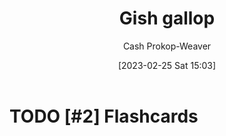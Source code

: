 :PROPERTIES:
:ID:       8e2352df-1aba-4a47-b912-f2425c4dddac
:ROAM_REFS: [cite:@GishGallop2023]
:LAST_MODIFIED: [2023-09-06 Wed 08:04]
:END:
#+title: Gish gallop
#+hugo_custom_front_matter: :slug "8e2352df-1aba-4a47-b912-f2425c4dddac"
#+author: Cash Prokop-Weaver
#+date: [2023-02-25 Sat 15:03]
#+filetags: :hastodo:concept:

* TODO [#2] Expand :noexport:
** [[https://www.reddit.com/r/slatestarcodex/comments/x62y2k/is_there_a_name_for_this_motteandbaily_like/][is there a name for this motte-and-baily like doctrine?]]
:PROPERTIES:
:CREATED: [2022-09-05 01:06]
:END:

* TODO [#2] Flashcards
#+print_bibliography: